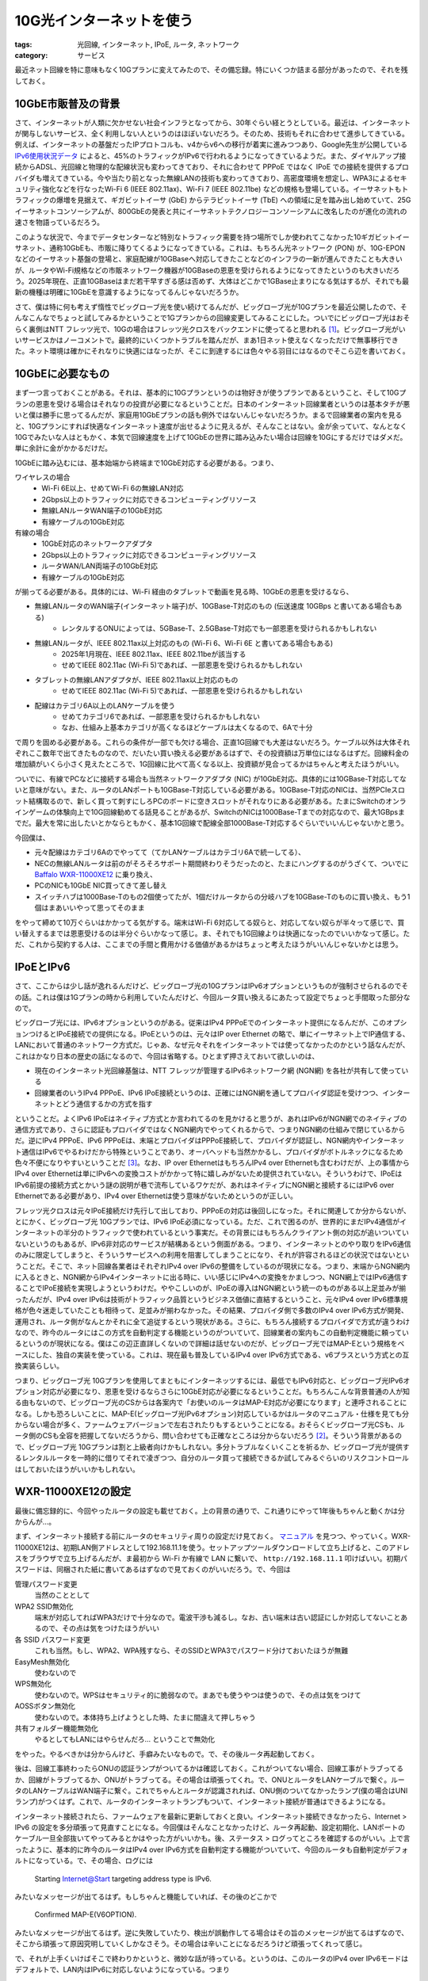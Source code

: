 10G光インターネットを使う
==========================

:tags: 光回線, インターネット, IPoE, ルータ, ネットワーク
:category: サービス

最近ネット回線を特に意味もなく10Gプランに変えてみたので、その備忘録。特にいくつか詰まる部分があったので、それを残しておく。

10GbE市販普及の背景
-------------------------

さて、インターネットが人類に欠かせない社会インフラとなってから、30年ぐらい経とうとしている。最近は、インターネットが関与しないサービス、全く利用しない人というのはほぼいないだろう。そのため、技術もそれに合わせて進歩してきている。例えば、インターネットの基盤だったIPプロトコルも、v4からv6への移行が着実に進みつつあり、Google先生が公開している `IPv6使用状況データ <https://www.google.com/intl/ja/ipv6/statistics.html>`_ によると、45%のトラフィックがIPv6で行われるようになってきているようだ。また、ダイヤルアップ接続からADSL、光回線と物理的な配線状況も変わってきており、それに合わせて PPPoE ではなく IPoE での接続を提供するプロバイダも増えてきている。今や当たり前となった無線LANの技術も変わってきており、高密度環境を想定し、WPA3によるセキュリティ強化などを行なったWi-Fi 6 (IEEE 802.11ax)、Wi-Fi 7 (IEEE 802.11be) などの規格も登場している。イーサネットもトラフィックの爆増を見据えて、ギガビットイーサ (GbE) からテラビットイーサ (TbE) への領域に足を踏み出し始めていて、25Gイーサネットコンソーシアムが、800GbEの発表と共にイーサネットテクノロジーコンソーシアムに改名したのが進化の流れの速さを物語っているだろう。

このような状況で、今までデータセンターなど特別なトラフィック需要を持つ場所でしか使われてこなかった10ギガビットイーサネット、通称10GbEも、市販に降りてくるようになってきている。これは、もちろん光ネットワーク (PON) が、10G-EPON などのイーサネット基盤の登場と、家庭配線が10GBaseへ対応してきたことなどのインフラの一新が進んできたことも大きいが、ルータやWi-Fi規格などの市販ネットワーク機器が10GBaseの恩恵を受けられるようになってきたというのも大きいだろう。2025年現在、正直10GBaseはまだ若干早すぎる感は否めず、大体はどこかで1GBase止まりになる気はするが、それでも最新の機種は明確に10GbEを意識するようになってるんじゃないだろうか。

さて、僕は特に何も考えず惰性でビッグローブ光を使い続けてるんだが、ビッグローブ光が10Gプランを最近公開したので、そんなこんなでちょっと試してみるかということで1Gプランからの回線変更してみることにした。ついでにビッグローブ光はおそらく裏側はNTT フレッツ光で、10Gの場合はフレッツ光クロスをバックエンドに使ってると思われる [#biglobe-and-ntt-flets]_。ビッグローブ光がいいサービスかはノーコメントで。最終的にいくつかトラブルを踏んだが、まあ1日ネット使えなくなっただけで無事移行できた。ネット環境は確かにそれなりに快適にはなったが、そこに到達するには色々やる羽目にはなるのでそこら辺を書いておく。

10GbEに必要なもの
------------------------

まず一つ言っておくことがある。それは、基本的に10Gプランというのは物好きが使うプランであるということ、そして10Gプランの恩恵を受ける場合はそれなりの投資が必要になるということだ。日本のインターネット回線業者というのは基本タチが悪いと僕は勝手に思ってるんだが、家庭用10GbEプランの話も例外ではないんじゃないだろうか。まるで回線業者の案内を見ると、10Gプランにすれば快適なインターネット速度が出せるように見えるが、そんなことはない。金が余っていて、なんとなく10Gでみたいな人はともかく、本気で回線速度を上げて10GbEの世界に踏み込みたい場合は回線を10Gにするだけではダメだ。単に余計に金がかかるだけだ。

10GbEに踏み込むには、基本始端から終端まで10GbE対応する必要がある。つまり、

ワイヤレスの場合
    * Wi-Fi 6E以上、せめてWi-Fi 6の無線LAN対応
    * 2Gbps以上のトラフィックに対応できるコンピューティングリソース
    * 無線LANルータWAN端子の10GbE対応
    * 有線ケーブルの10GbE対応

有線の場合
    * 10GbE対応のネットワークアダプタ
    * 2Gbps以上のトラフィックに対応できるコンピューティングリソース
    * ルータWAN/LAN両端子の10GbE対応
    * 有線ケーブルの10GbE対応

が揃ってる必要がある。具体的には、Wi-Fi 経由のタブレットで動画を見る時、10GbEの恩恵を受けるなら、

* 無線LANルータのWAN端子(インターネット端子)が、10GBase-T対応のもの (伝送速度 10GBps と書いてある場合もある)
    - レンタルするONUによっては、5GBase-T、2.5GBase-T対応でも一部恩恵を受けられるかもしれない
* 無線LANルータが、IEEE 802.11ax以上対応のもの (Wi-Fi 6、Wi-Fi 6E と書いてある場合もある)
    - 2025年1月現在、IEEE 802.11ax、IEEE 802.11beが該当する
    - せめてIEEE 802.11ac (Wi-Fi 5)であれば、一部恩恵を受けられるかもしれない
* タブレットの無線LANアダプタが、IEEE 802.11ax以上対応のもの
    - せめてIEEE 802.11ac (Wi-Fi 5)であれば、一部恩恵を受けられるかもしれない
* 配線はカテゴリ6A以上のLANケーブルを使う
    - せめてカテゴリ6であれば、一部恩恵を受けられるかもしれない
    - なお、仕組み上基本カテゴリが高くなるほどケーブルは太くなるので、6Aで十分

で周りを固める必要がある。これらの条件が一部でも欠ける場合、正直1G回線でも大差はないだろう。ケーブル以外は大体それぞれここ数年で出てきたものなので、だいたい買い換える必要があるはずで、その投資額は万単位にはなるはずだ。回線料金の増加額がいくら小さく見えたところで、1G回線に比べて高くなる以上、投資額が見合ってるかはちゃんと考えたほうがいい。

ついでに、有線でPCなどに接続する場合も当然ネットワークアダプタ (NIC) が10GbE対応、具体的には10GBase-T対応してないと意味がない。また、ルータのLANポートも10GBase-T対応している必要がある。10GBase-T対応のNICは、当然PCIeスロット結構取るので、新しく買って刺すにしろPCのボードに空きスロットがそれなりにある必要がある。たまにSwitchのオンラインゲームの体験向上で10G回線勧めてる話見ることがあるが、SwitchのNICは1000Base-Tまでの対応なので、最大1GBpsまでだ。最大を常に出したいとかならともかく、基本1G回線で配線全部1000Base-T対応するぐらいでいいんじゃないかと思う。

今回僕は、

* 元々配線はカテゴリ6Aのでやってて（てかLANケーブルはカテゴリ6Aで統一してる）、
* NECの無線LANルータは前のがそろそろサポート期間終わりそうだったのと、たまにハングするのがうざくて、ついでに `Baffalo WXR-11000XE12 <https://www.buffalo.jp/product/detail/wxr-11000xe12.html>`_ に乗り換え、
* PCのNICも10GbE NIC買ってきて差し替え
* スイッチハブは1000Base-Tのもの2個使ってたが、1個だけルータからの分岐ハブを10GBase-Tのものに買い換え、もう1個はまあいいやって思ってそのまま

をやって締めて10万ぐらいはかかってる気がする。端末はWi-Fi 6対応してる奴らと、対応してない奴らが半々って感じで、買い替えするまでは恩恵受けるのは半分ぐらいかなって感じ。ま、それでも1G回線よりは快適になったのでいいかなって感じ。ただ、これから契約する人は、ここまでの手間と費用かける価値があるかはちょっと考えたほうがいいんじゃないかとは思う。

IPoEとIPv6
-------------------------------

さて、ここからは少し話が逸れるんだけど、ビッグローブ光の10GプランはIPv6オプションというものが強制させられるのでその話。これは僕は1Gプランの時から利用していたんだけど、今回ルータ買い換えるにあたって設定でちょっと手間取った部分なので。

ビッグローブ光には、IPv6オプションというのがある。従来はIPv4 PPPoEでのインターネット提供になるんだが、このオプションつけるとIPoE接続での提供になる。IPoEというのは、元々はIP over Ethernet の略で、単にイーサネット上でIP通信する、LANにおいて普通のネットワーク方式だ。じゃあ、なぜ元々それをインターネットでは使ってなかったのかという話なんだが、これはかなり日本の歴史の話になるので、今回は省略する。ひとまず押さえておいて欲しいのは、

* 現在のインターネット光回線基盤は、NTT フレッツが管理するIPv6ネットワーク網 (NGN網) を各社が共有して使っている
* 回線業者のいうIPv4 PPPoE、IPv6 IPoE接続というのは、正確にはNGN網を通してプロバイダ認証を受けつつ、インターネットとどう通信するかの方式を指す

ということだ。よくIPv6 IPoEはネイティブ方式とか言われてるのを見かけると思うが、あれはIPv6がNGN網でのネイティブの通信方式であり、さらに認証もプロバイダではなくNGN網内でやってくれるからで、つまりNGN網の仕組みで閉じているからだ。逆にIPv4 PPPoE、IPv6 PPPoEは、末端とプロバイダはPPPoE接続して、プロバイダが認証し、NGN網内やインターネット通信はIPv6でやるわけだから特殊ということであり、オーバヘッドも当然かかるし、プロバイダがボトルネックになるため色々不便になりやすいということだ [#ngn-pppoe-vs-ipoe]_。なお、IP over EthernetはもちろんIPv4 over Ethernetも含むわけだが、上の事情からIPv4 over Ethernetは単にIPv6への変換コストがかかって特に嬉しみがないため提供されていない。そういうわけで、IPoEはIPv6前提の接続方式とかいう謎の説明が巷で流布しているワケだが、あれはネイティブにNGN網と接続するにはIPv6 over Ethernetである必要があり、IPv4 over Ethernetは使う意味がないためというのが正しい。

フレッツ光クロスは元々IPoE接続だけ先行して出しており、PPPoEの対応は後回しになった。それに関連してか分からないが、とにかく、ビッグローブ光 10Gプランでは、IPv6 IPoE必須になっている。ただ、これで困るのが、世界的にまだIPv4通信がインターネットの半分のトラフィックで使われているという事実だ。その背景にはもちろんクライアント側の対応が追いついていないというのもあるが、IPv6非対応のサービスが結構あるという側面がある。つまり、インターネットとのやり取りをIPv6通信のみに限定してしまうと、そういうサービスへの利用を阻害してしまうことになり、それが許容されるほどの状況ではないということだ。そこで、ネット回線各業者はそれぞれIPv4 over IPv6の整備をしているのが現状になる。つまり、末端からNGN網内に入るときと、NGN網からIPv4インターネットに出る時に、いい感じにIPv4への変換をかましつつ、NGN網上ではIPv6通信することでIPoE接続を実現しようというわけだ。ややこしいのが、IPoEの導入はNGN網という統一のものがある以上足並みが揃ったんだが、IPv4 over IPv6は技術がトラフィック品質というビジネス価値に直結するということ、元々IPv4 over IPv6標準規格が色々迷走していたことも相待って、足並みが揃わなかった。その結果、プロバイダ側で多数のIPv4 over IPv6方式が開発、運用され、ルータ側がなんとかそれに全て追従するという現状がある。さらに、もちろん接続するプロバイダで方式が違うわけなので、昨今のルータにはこの方式を自動判定する機能というのがついていて、回線業者の案内もこの自動判定機能に頼っているというのが現状になる。僕はこの辺正直詳しくないので詳細は話せないのだが、ビッグローブ光ではMAP-Eという規格をベースにした、独自の実装を使っている。これは、現在最も普及しているIPv4 over IPv6方式である、v6プラスという方式との互換実装らしい。

つまり、ビッグローブ光 10Gプランを使用してまともにインターネッツするには、最低でもIPv6対応と、ビッグローブ光IPv6オプション対応が必要になり、恩恵を受けるならさらに10GbE対応が必要になるということだ。もちろんこんな背景普通の人が知る由もないので、ビッグローブ光のCSからは各案内で「お使いのルータはMAP-E対応が必要になります」と連呼されることになる。しかも恐ろしいことに、MAP-E(ビッグローブ光IPv6オプション)対応しているかはルータのマニュアル・仕様を見ても分からない場合が多く、ファームウェアバージョンで左右されたりもするということになる。おそらくビッグローブ光CSも、ルータ側のCSも全容を把握してないだろうから、問い合わせても正確なところは分からないだろう [#map-e-support]_。そういう背景があるので、ビッグローブ光 10Gプランは割と上級者向けかもしれない。多分トラブルなくいくことを祈るか、ビッグローブ光が提供するレンタルルータを一時的に借りてそれで凌ぎつつ、自分のルータ買って接続できるか試してみるぐらいのリスクコントロールはしておいたほうがいいかもしれない。

WXR-11000XE12の設定
----------------------------

最後に備忘録的に、今回やったルータの設定も載せておく。上の背景の通りで、これ通りにやって1年後もちゃんと動くかは分からんが...。

まず、インターネット接続する前にルータのセキュリティ周りの設定だけ見ておく。 `マニュアル <https://manual.buffalo.jp/buf-doc/35022678-02.pdf>`_ を見つつ、やっていく。WXR-11000XE12は、初期LAN側アドレスとして192.168.11.1を使う。セットアップツールダウンロードして立ち上げると、このアドレスをブラウザで立ち上げるんだが、ま最初から Wi-Fi か有線で LAN に繋いで、 ``http://192.168.11.1`` 叩けばいい。初期パスワードは、同梱された紙に書いてあるはずなので見ておくのがいいだろう。で、今回は

管理パスワード変更
    当然のこととして

WPA2 SSID無効化
    端末が対応してればWPA3だけで十分なので。電波干渉も減るし。なお、古い端末は古い認証にしか対応してないことあるので、その点は気をつけたほうがいい

各 SSID パスワード変更
    これも当然。もし、WPA2、WPA残すなら、そのSSIDとWPA3でパスワード分けておいたほうが無難

EasyMesh無効化
    使わないので

WPS無効化
    使わないので。WPSはセキュリティ的に脆弱なので。まあでも使うやつは使うので、その点は気をつけて

AOSSボタン無効化
    使わないので。本体持ち上げようとした時、たまに間違えて押しちゃう

共有フォルダー機能無効化
    やるとしてもLANにはやらせんだろ... ということで無効化

をやった。やるべきかは分からんけど、手癖みたいなもので。で、その後ルータ再起動しておく。

後は、回線工事終わったらONUの認証ランプがついてるかは確認しておく。これがついてない場合、回線工事がトラブってるか、回線がトラブってるか、ONUがトラブってる。その場合は頑張ってくれ。で、ONUとルータをLANケーブルで繋ぐ。ルータのLANケーブルはWAN端子に繋ぐ。これでちゃんとルータが認識されれば、ONU側のついてなかったランプ(僕の場合はUNIランプ)がつくはず。これで、ルータのインターネットランプもついて、インターネット接続が普通はできるようになる。

インターネット接続されたら、ファームウェアを最新に更新しておくと良い。インターネット接続できなかったら、Internet > IPv6 の設定を多分頑張って見直すことになる。今回僕はそんなことなかったけど、ルータ再起動、設定初期化、LANポートのケーブル一旦全部抜いてやってみるとかはやった方がいいかも。後、ステータス > ログってところを確認するのがいい。上で言ったように、基本的に昨今のルータはIPv4 over IPv6方式を自動判定する機能がついていて、今回のルータも自動判定がデフォルトになっている。で、その場合、ログには

    Starting Internet@Start targeting address type is IPv6.

みたいなメッセージが出てるはず。もしちゃんと機能していれば、その後のどこかで

    Confirmed MAP-E(V6OPTION).

みたいなメッセージが出てるはず。逆に失敗していたり、検出が誤動作してる場合はその旨のメッセージが出てるはずなので、そこから頑張って原因究明していくしかなさそう。その場合は辛いことになるだろうけど頑張ってくれって感じ。

で、それが上手くいけばそこで終わりかというと、微妙な話が待っている。というのは、このルータのIPv4 over IPv6モードはデフォルトで、LAN内はIPv6に対応しないようになっている。つまり

    端末 <-IPv4-> ルータ <-IPv6 (IPv4 over IPv6)-> ONU <-IPv6 (IPv4 over IPv6)-> NGN <-IPv4-> インターネット

みたいな経路の通信しか許されない。そのため、アクセス先のサービスがIPv6対応していても、全部IPv4になってしまう。これを確認するには、

    curl -v https://flets-east.jp

とかやってみるのがいい。フレッツのサイトはIPv6にしか対応してないので、アクセスできないはず。これでもまあIPoEの恩恵は受けられるが、IPv6で直通したほうが当然速い。そこで、LAN内でもIPv6を使うようにする。Internet > IPv6の設定で、「インターネット@スタートを使う」というオプションが選ばれてると思うが、その項目に付随して「IPv6ブリッジを許可する」というチェックがあるはず。これをオンにして再起動しておくと、IPv6対応してるサービスについては

    端末 <-IPv6-> ルータ <-IPv6-> ONU <-IPv6-> NGN <-IPv6-> インターネット

となり、IPv6での直通になる。フレッツのサイトでも繋がるようになるはず。もちろん、端末がIPv6対応してればだけど。

まとめ
--------------

というわけで、10G回線普及の背景と、それにまつわるいろんな話、10G回線導入にあたって気をつけることなどをつらつら書いた。色々ハマりポイントあったが、これで次に同じことあっても、もうちょっとうまく対処できるといいなあ。後、10G導入する時は、ちゃんと投資に見合ってるか考えたほうがいいぞ、現場からは以上です。

なお、NGN周りの話は、JPNICの記事 https://www.nic.ad.jp/ja/newsletter/No70/0800.html が分かりやすいので興味あれば見てみるといいんじゃないだろうか。というわけで、今回はこれで。

.. [#biglobe-and-ntt-flets] https://join.biglobe.ne.jp/ftth/hikari/faq/faq-bh001.html?cl=faq-bh001 ら辺からの推測
.. [#map-e-support] これは実は実体験した。実は、元々NEC WG2600HP3というルータを使ってて、回線変更時もこれでいけるかなと思ってそのままにしてたんだが、結果的にうまくいかなかった。これをビッグローブ光に問い合わせたところ、NTT、NECへとたらい回しにされた挙句結局解決しなかった。原因は今も不明のままで、元々IPv6オプションで接続できてたので、新しいONUとの伝送速度面での食い合わせが悪かったんじゃないかとは思っている。ただ、このルータはビッグローブ光のFAQにも、NECのFAQにもIPv6オプションに対応していると案内されていたのに、双方のCSからMAP-E対応うまくできていないんじゃないかと言われた。ま、新しいルータ買っといてよかったって感じ。
.. [#ngn-pppoe-vs-ipoe] 元々の記事内容でPPPoEは廃れて、IPoEに全部寄せてくんじゃないかという話をしてたんだが、根拠としてた内容はPPPoEの廃止ではなくIPv4 PPPoEの廃止の話でそれを勘違いしていた。今の所、NGNでIPv6 PPPoE、IPv6 IPoEどちらかを捨てるという話は出ておらず、それぞれ長短あるためどちらも存続させるという話のようだ。申し訳ない
